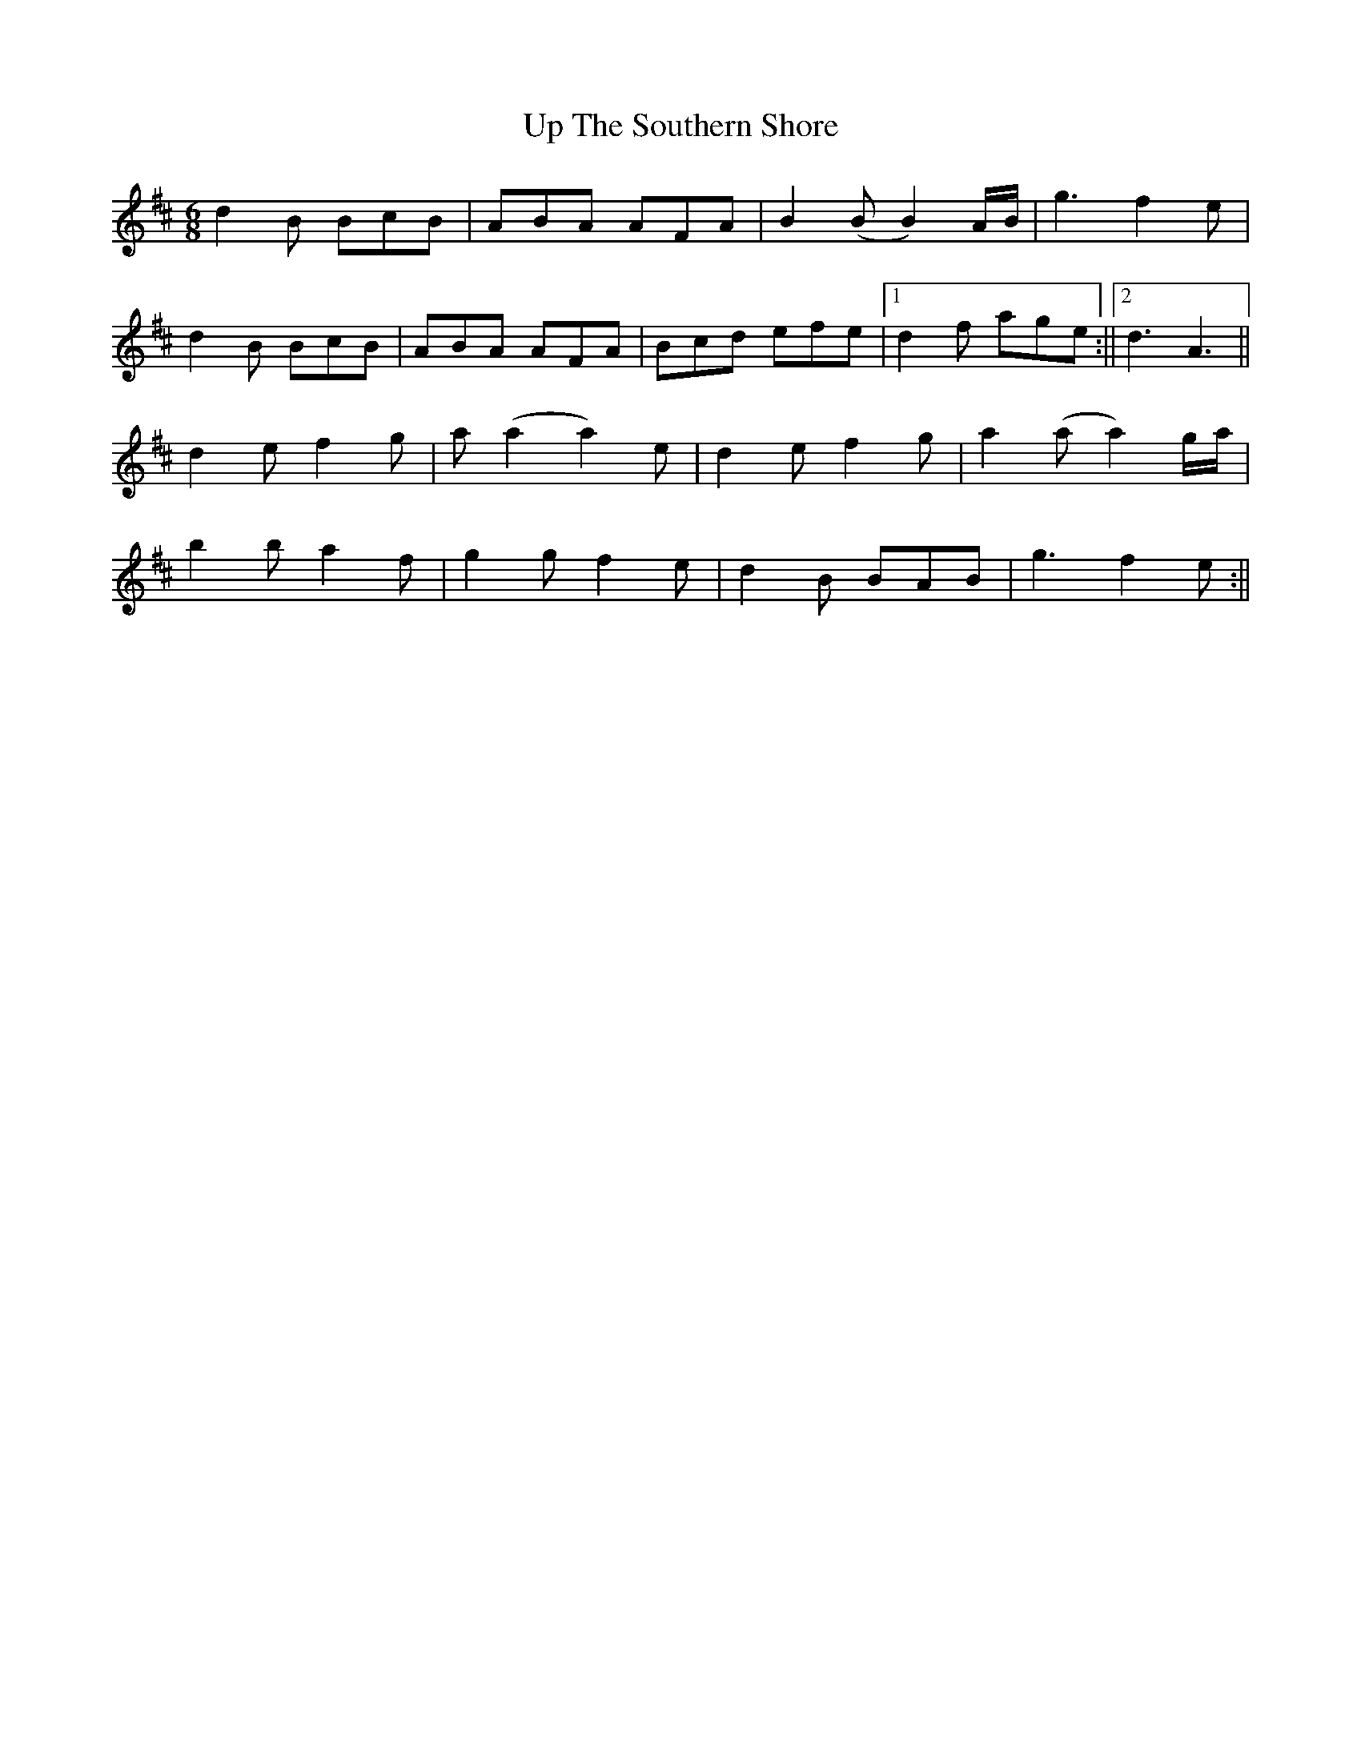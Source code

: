 X: 1
T: Up The Southern Shore
Z: steves
S: https://thesession.org/tunes/15546#setting29131
R: jig
M: 6/8
L: 1/8
K: Dmaj
d2B BcB|ABA AFA|B2(B B2)A/2B/2|g3 f2e|
d2B BcB|ABA AFA|Bcd efe|1d2f age:||2d3A3||
d2e f2g|a (a2 a2)e|d2e f2g|a2(a a2)g/2a/2|
b2b a2f|g2g f2e|d2B BAB|g3 f2e:||
